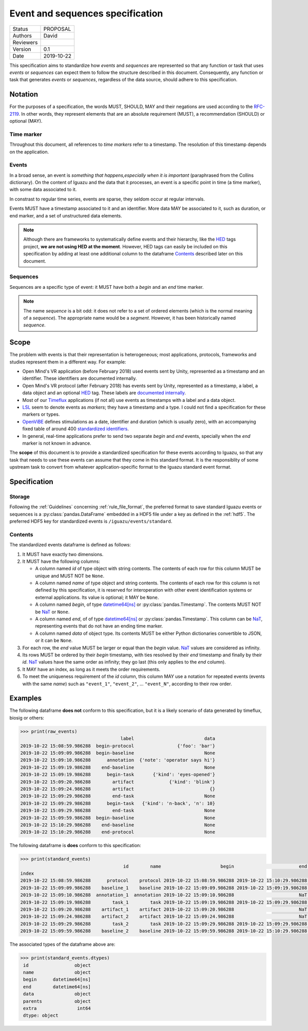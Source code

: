 .. _event_specs:

=================================
Event and sequences specification
=================================

========= ==========
Status    PROPOSAL
--------- ----------
Authors   David
--------- ----------
Reviewers
--------- ----------
Version   0.1
--------- ----------
Date      2019-10-22
========= ==========

This specification aims to standardize how *events* and *sequences* are
represented so that any function or task that uses *events* or *sequences* can
expect them to follow the structure described in this document. Consequently,
any function or task that generates *events* or *sequences*, regardless of the
data source, should adhere to this specification.

Notation
========

For the purposes of a specification, the words MUST, SHOULD, MAY and their
negations are used according to the `RFC-2119`_. In other words, they represent
elements that are an absolute requirement (MUST), a recommendation (SHOULD)
or optional (MAY).

Time marker
-----------

Throughout this document, all references to *time markers* refer to a timestamp.
The resolution of this timestamp depends on the application.

Events
------

In a broad sense, an event is *something that happens,especially when it is
important* (paraphrased from the Collins dictionary).
On the content of Iguazu and the data that it processes, an
event is a specific point in time (a time marker), with some data associated
to it.

In constrast to regular time series, events are sparse, they seldom occur at
regular intervals.

Events MUST have a timestamp associated to it and an identifier.
More data MAY be associated to it, such as duration, or end marker, and a set
of unstructured data elements.

.. note::

  Although there are frameworks to systematically define events and their
  hierarchy, like the `HED`_ tags project,
  **we are not using HED at the moment**.
  However, HED tags can easily be included on this specification by adding at
  least one additional column to the dataframe Contents_
  described later on this document.

Sequences
---------

Sequences are a specific type of event: it MUST have both a *begin* and an
*end* time marker.

.. note::

  The name *sequence* is a bit odd: it does not refer to a set of ordered
  elements (which is the normal meaning of a *sequence*). The appropriate name
  would be a *segment*. However, it has been historically named *sequence*.

Scope
=====

The problem with events is that their representation is heterogeneous;
most applications, protocols, frameworks and studies represent them in a
different way. For example:

* Open Mind's VR application (before February 2018) used events sent by Unity,
  represented as a timestamp and an identifier. These identifiers are documented
  internally.
* Open Mind's VR protocol (after February 2018) has events sent by Unity,
  represented as a timestamp, a label, a data object and an optional `HED`_ tag.
  These labels are
  `documented internally <https://docs.google.com/spreadsheets/d/1i5c8ZubMFxwV6JB19NoMo1-FmlV79vjQxG4q-plt_Ms/edit#gid=2054745703>`_.
* Most of our Timeflux_ applications (if not all) use events as timestamps with
  a label and a data object.
* LSL_ seem to denote events as *markers*; they have a timestamp and a type.
  I could not find a specification for these markers or types.
* OpenViBE_ defines stimulations as a date, identifier and duration
  (which is usually zero), with an accompanying fixed table of around 400
  `standardized identifiers <http://openvibe.inria.fr/stimulation-codes/>`_.
* In general, real-time applications prefer to send two separate *begin* and
  *end* events, specially when the *end* marker is not known in advance.

The **scope** of this document is to provide a standardized specification for
these events according to Iguazu, so that any task that needs to use these
events can assume that they come in this standard format. It is the
responsiblity of some upstream task to convert from whatever
application-specific format to the Iguazu standard event format.


Specification
=============


Storage
-------

Following the :ref:`Guidelines` concerning :ref:`rule_file_format`,
the preferred format to save standard Iguazu events or sequences is a
:py:class:`pandas.DataFrame` embedded in a HDF5 file under a key as defined
in the :ref:`hdf5`. The preferred HDF5 key for standardized events is
``/iguazu/events/standard``.

Contents
--------

The standardized events dataframe is defined as follows:

#. It MUST have exactly two dimensions.

#. It MUST have the following columns:

   * A column named *id* of type object with string contents. The contents of
     each row for this column MUST be unique and MUST NOT be ``None``.

   * A column named *name* of type object and string contents. The contents of
     each row for this column is not defined by this specification, it is
     reserved for interoperation with other event identification systems or
     external applications. Its value is optional; it MAY be ``None``.

   * A column named *begin*, of type `datetime64[ns]`_ or
     :py:class:`pandas.Timestamp`.  The contents MUST NOT be `NaT`_ or ``None``.

   * A column named *end*, of of type `datetime64[ns]`_ or
     :py:class:`pandas.Timestamp`. This column can be `NaT`_, representing
     events that do not have an ending time marker.

   * A column named *data* of object type. Its contents MUST be either Python
     dictionaries convertible to JSON, or it can be ``None``.

#. For each row, the *end* value MUST be larger or equal than the *begin* value.
   `NaT`_ values are considered as infinity.

#. Its rows MUST be ordered by their *begin* timestamp, with ties resolved by
   their *end* timestamp and finally by their *id*. `NaT`_ values have the
   same order as infinity; they go last (this only applies to the *end* column).

#. It MAY have an index, as long as it meets the order requirements.

#. To meet the uniqueness requirement of the *id* column, this column
   MAY use a notation for repeated events (events with the same *name*) such as
   ``"event_1"``, ``"event_2"``, ... ``"event_N"``, according to their row order.


Examples
========

The following dataframe **does not** conform to this specification, but it is
a likely scenario of data generated by timeflux, biosig or others:

.. code-block:: pycon

    >>> print(raw_events)
                                         label                          data
    2019-10-22 15:08:59.986288  begin-protocol                {'foo': 'bar'}
    2019-10-22 15:09:09.986288  begin-baseline                          None
    2019-10-22 15:09:10.986288      annotation  {'note': 'operator says hi'}
    2019-10-22 15:09:19.986288    end-baseline                          None
    2019-10-22 15:09:19.986288      begin-task       {'kind': 'eyes-opened'}
    2019-10-22 15:09:20.986288        artifact             {'kind': 'blink'}
    2019-10-22 15:09:24.986288        artifact                            {}
    2019-10-22 15:09:29.986288        end-task                          None
    2019-10-22 15:09:29.986288      begin-task   {'kind': 'n-back', 'n': 10}
    2019-10-22 15:09:29.986288        end-task                          None
    2019-10-22 15:09:59.986288  begin-baseline                          None
    2019-10-22 15:10:29.986288    end-baseline                          None
    2019-10-22 15:10:29.986288    end-protocol                          None


The following dataframe is **does** conform to this specification:

.. code-block:: pycon

    >>> print(standard_events)
                                          id        name                      begin                        end                          data   parents  extra
    index
    2019-10-22 15:08:59.986288      protocol    protocol 2019-10-22 15:08:59.986288 2019-10-22 15:10:29.986288                {'foo': 'bar'}      None      1
    2019-10-22 15:09:09.986288    baseline_1    baseline 2019-10-22 15:09:09.986288 2019-10-22 15:09:19.986288                          None      None      1
    2019-10-22 15:09:10.986288  annotation_1  annotation 2019-10-22 15:09:10.986288                        NaT  {'note': 'operator says hi'}      None      2
    2019-10-22 15:09:19.986288        task_1        task 2019-10-22 15:09:19.986288 2019-10-22 15:09:29.986288       {'kind': 'eyes-opened'}      None      2
    2019-10-22 15:09:20.986288    artifact_1    artifact 2019-10-22 15:09:20.986288                        NaT             {'kind': 'blink'}  [task_1]      1
    2019-10-22 15:09:24.986288    artifact_2    artifact 2019-10-22 15:09:24.986288                        NaT                            {}  [task_1]      1
    2019-10-22 15:09:29.986288        task_2        task 2019-10-22 15:09:29.986288 2019-10-22 15:09:29.986288   {'kind': 'n-back', 'n': 10}      None      0
    2019-10-22 15:09:59.986288    baseline_2    baseline 2019-10-22 15:09:59.986288 2019-10-22 15:10:29.986288                          None      None      0

The associated types of the dataframe above are:

.. code-block:: pycon

   >>> print(standard_events.dtypes)
    id                 object
    name               object
    begin      datetime64[ns]
    end        datetime64[ns]
    data               object
    parents            object
    extra               int64
    dtype: object


.. _HED: http://www.hedtags.org/
.. _OpenViBE: http://openvibe.inria.fr/stream-structures/
.. _LSL: https://github.com/sccn/labstreaminglayer
.. _Timeflux: https://timeflux.io
.. _datetime64[ns]: https://docs.scipy.org/doc/numpy/reference/arrays.datetime.html
.. _NaT: https://pandas.pydata.org/pandas-docs/stable/user_guide/missing_data.html#datetimes
.. _RFC-2119: https://www.ietf.org/rfc/rfc2119.txt

